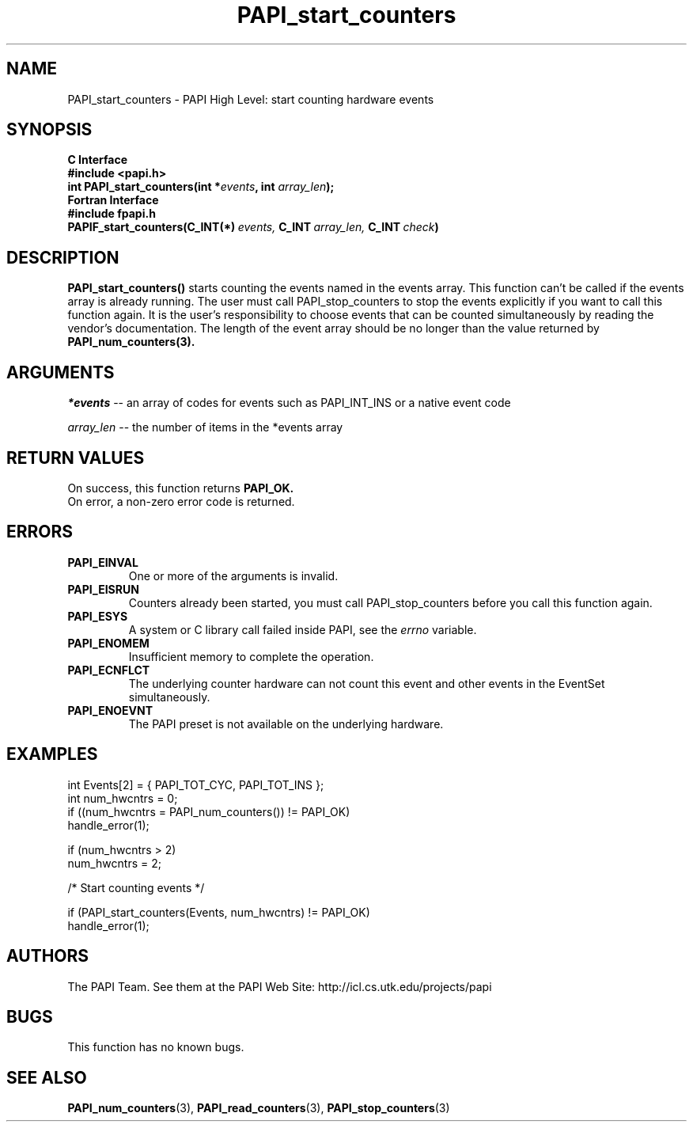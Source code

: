 .\" $Id$
.TH PAPI_start_counters 3 "November, 2003" "PAPI Programmer's Reference" "PAPI"

.SH NAME
PAPI_start_counters \- PAPI High Level: start counting hardware events

.SH SYNOPSIS
.B C Interface
.nf
.B #include <papi.h>
.BI "int\ PAPI_start_counters(int *" events ", int " array_len ");"
.fi
.B Fortran Interface
.nf
.B #include "fpapi.h"
.BI PAPIF_start_counters(C_INT(*)\  events,\  C_INT\  array_len,\  C_INT\  check )
.fi

.SH DESCRIPTION
.B PAPI_start_counters(\|)
starts counting the events named in the events array.  This function
can't be called if the events array is already running. The user must
call PAPI_stop_counters to stop the events explicitly if you want to 
call this function again.  It is the user's responsibility
to choose events that can be counted simultaneously by reading the
vendor's documentation.  The length of the event array should be no longer
than the value returned by
.BR PAPI_num_counters(3).

.SH ARGUMENTS
.I *events 
-- an array of codes for events such as PAPI_INT_INS or a native event code
.LP
.I array_len 
-- the number of items in the *events array

.SH RETURN VALUES
On success, this function returns
.B "PAPI_OK."
 On error, a non-zero error code is returned.

.SH ERRORS
.TP
.B "PAPI_EINVAL"
One or more of the arguments is invalid.
.TP
.B "PAPI_EISRUN"
Counters already been started, you must call PAPI_stop_counters before
you call this function again.
.TP
.B "PAPI_ESYS"
A system or C library call failed inside PAPI, see the 
.I "errno"
variable.
.TP
.B "PAPI_ENOMEM"
Insufficient memory to complete the operation.
.TP
.B "PAPI_ECNFLCT"
The underlying counter hardware can not count this event and other events
in the EventSet simultaneously.
.TP
.B "PAPI_ENOEVNT"
The PAPI preset is not available on the underlying hardware. 

.SH EXAMPLES
.nf
.if t .ft CW
  int Events[2] = { PAPI_TOT_CYC, PAPI_TOT_INS };
  int num_hwcntrs = 0;
	
  if ((num_hwcntrs = PAPI_num_counters()) != PAPI_OK)
    handle_error(1);

  if (num_hwcntrs > 2)
    num_hwcntrs = 2;

  /* Start counting events */

  if (PAPI_start_counters(Events, num_hwcntrs) != PAPI_OK)
    handle_error(1);
.if t .ft CW
.fi

.SH AUTHORS
The PAPI Team. See them at the PAPI Web Site: 
http://icl.cs.utk.edu/projects/papi

.SH BUGS
This function has no known bugs.

.SH SEE ALSO
.BR PAPI_num_counters "(3),"
.BR PAPI_read_counters "(3),"
.BR PAPI_stop_counters "(3)"
